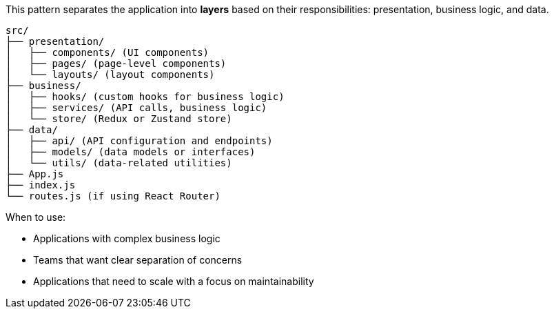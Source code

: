 This pattern separates the application into **layers** based on their responsibilities: 
presentation, business logic, and data.

```
src/
├── presentation/
│   ├── components/ (UI components)
│   ├── pages/ (page-level components)
│   └── layouts/ (layout components)
├── business/
│   ├── hooks/ (custom hooks for business logic)
│   ├── services/ (API calls, business logic)
│   └── store/ (Redux or Zustand store)
├── data/
│   ├── api/ (API configuration and endpoints)
│   ├── models/ (data models or interfaces)
│   └── utils/ (data-related utilities)
├── App.js
├── index.js
└── routes.js (if using React Router)
```

When to use:

- Applications with complex business logic
- Teams that want clear separation of concerns
- Applications that need to scale with a focus on maintainability